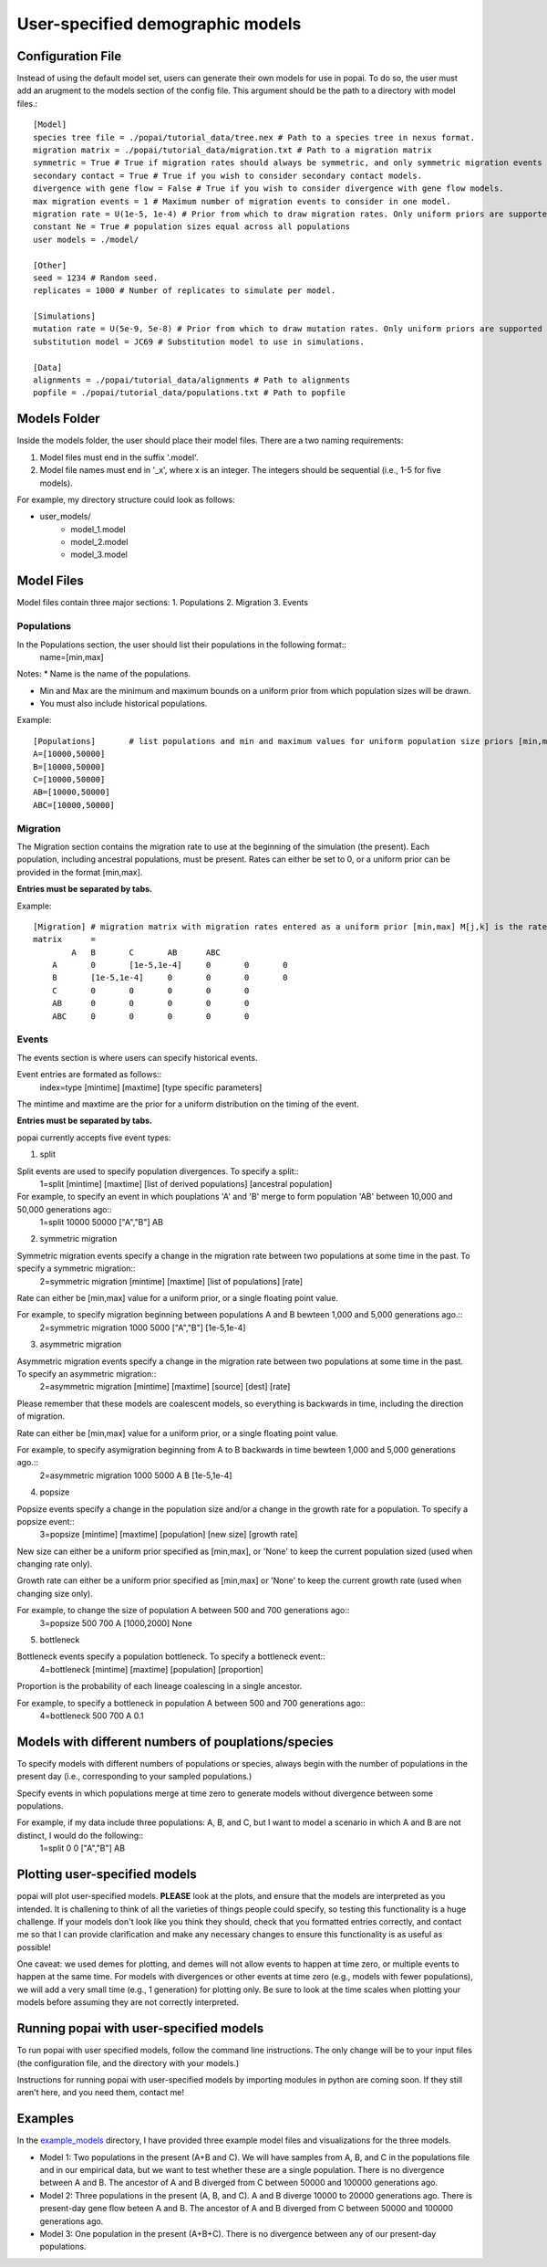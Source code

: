 ##############################
User-specified demographic models
##############################


========================================
Configuration File
========================================

Instead of using the default model set, users can generate their own models for use in popai. To do so, the user must add an arugment to the models section of the config file. This argument should be the path to a directory with model files.::


    [Model]
    species tree file = ./popai/tutorial_data/tree.nex # Path to a species tree in nexus format.
    migration matrix = ./popai/tutorial_data/migration.txt # Path to a migration matrix
    symmetric = True # True if migration rates should always be symmetric, and only symmetric migration events should be included.
    secondary contact = True # True if you wish to consider secondary contact models.
    divergence with gene flow = False # True if you wish to consider divergence with gene flow models.
    max migration events = 1 # Maximum number of migration events to consider in one model.
    migration rate = U(1e-5, 1e-4) # Prior from which to draw migration rates. Only uniform priors are supported at present.
    constant Ne = True # population sizes equal across all populations
    user models = ./model/

    [Other]
    seed = 1234 # Random seed.
    replicates = 1000 # Number of replicates to simulate per model.

    [Simulations]
    mutation rate = U(5e-9, 5e-8) # Prior from which to draw mutation rates. Only uniform priors are supported at present.
    substitution model = JC69 # Substitution model to use in simulations.

    [Data]
    alignments = ./popai/tutorial_data/alignments # Path to alignments
    popfile = ./popai/tutorial_data/populations.txt # Path to popfile

========================================
Models Folder
========================================
Inside the models folder, the user should place their model files. There are a two naming requirements:

1. Model files must end in the suffix '.model'.
2. Model file names must end in '_x', where x is an integer. The integers should be sequential (i.e., 1-5 for five models).

For example, my directory structure could look as follows:

- user_models/
    - model_1.model
    - model_2.model
    - model_3.model

========================================
Model Files
========================================

Model files contain three major sections:
1. Populations
2. Migration
3. Events

------------------
Populations
------------------
In the Populations section, the user should list their populations in the following format::
    name=[min,max]

Notes:
* Name is the name of the populations.

* Min and Max are the minimum and maximum bounds on a uniform prior from which population sizes will be drawn.

* You must also include historical populations.


Example::

    [Populations]	# list populations and min and maximum values for uniform population size priors [min,max]
    A=[10000,50000]
    B=[10000,50000]
    C=[10000,50000]
    AB=[10000,50000]
    ABC=[10000,50000]

------------------
Migration
------------------
The Migration section contains the migration rate to use at the beginning of the simulation (the present). 
Each population, including ancestral populations, must be present. Rates can either be set to 0, or a uniform prior can be provided in the format [min,max].

**Entries must be separated by tabs.**

Example::

    [Migration]	# migration matrix with migration rates entered as a uniform prior [min,max] M[j,k] is the rate at which lineages move from population j to population k in the coalescent process. J is row, K is column
    matrix	=	
            A	B	C	AB	ABC
        A	0	[1e-5,1e-4]	0	0	0
        B	[1e-5,1e-4]	0	0	0	0
        C	0	0	0	0	0
        AB	0	0	0	0	0
        ABC	0	0	0	0	0

------------------
Events
------------------
The events section is where users can specify historical events. 

Event entries are formated as follows::
    index=type	[mintime]	[maxtime]	[type specific parameters]

The mintime and maxtime are the prior for a uniform distribution on the timing of the event.

**Entries must be separated by tabs.**

popai currently accepts five event types:

1. split

Split events are used to specify population divergences. To specify a split::
    1=split	[mintime]	[maxtime]	[list of derived populations]	[ancestral population]

For example, to specify an event in which pouplations 'A' and 'B' merge to form population 'AB' between 10,000 and 50,000 generations ago::
    1=split	10000	50000	["A","B"]	AB

2. symmetric migration

Symmetric migration events specify a change in the migration rate between two populations at some time in the past. To specify a symmetric migration::
    2=symmetric migration	[mintime]	[maxtime]	[list of populations]	[rate]

Rate can either be [min,max] value for a uniform prior, or a single floating point value.

For example, to specify migration beginning between populations A and B bewteen 1,000 and 5,000 generations ago.::
    2=symmetric migration	1000	5000	["A","B"]	[1e-5,1e-4]

3. asymmetric migration 

Asymmetric migration events specify a change in the migration rate between two populations at some time in the past. To specify an asymmetric migration::
    2=asymmetric migration	[mintime]	[maxtime]	[source]	[dest]	[rate]

Please remember that these models are coalescent models, so everything is backwards in time, including the direction of migration.

Rate can either be [min,max] value for a uniform prior, or a single floating point value.

For example, to specify asymigration beginning from A to B backwards in time bewteen 1,000 and 5,000 generations ago.::
    2=asymmetric migration	1000	5000	A	B	[1e-5,1e-4]

4. popsize

Popsize events specify a change in the population size and/or a change in the growth rate for a population. To specify a popsize event::
    3=popsize	[mintime]	[maxtime]	[population]	[new size]	[growth rate]

New size can either be a uniform prior specified as [min,max], or 'None' to keep the current population sized (used when changing rate only).

Growth rate can either be a uniform prior specified as [min,max] or 'None' to keep the current growth rate (used when changing size only).

For example, to change the size of population A between 500 and 700 generations ago::
    3=popsize	500	700	A	[1000,2000]	None

5. bottleneck

Bottleneck events specify a population bottleneck. To specify a bottleneck event::
    4=bottleneck	[mintime]	[maxtime]	[population]	[proportion]

Proportion is the probability of each lineage coalescing in a single ancestor.

For example, to specify a bottleneck in population A between 500 and 700 generations ago::
    4=bottleneck	500	700	A	0.1

========================================
Models with different numbers of pouplations/species
========================================

To specify models with different numbers of populations or species, always begin with the number of populations in the present day (i.e., corresponding to your sampled populations.)

Specify events in which populations merge at time zero to generate models without divergence between some populations. 

For example, if my data include three populations: A, B, and C, but I want to model a scenario in which A and B are not distinct, I would do the following::
    1=split	0	0	["A","B"]	AB

========================================
Plotting user-specified models
========================================
popai will plot user-specified models. **PLEASE** look at the plots, and ensure that the models are interpreted as you intended. It is challening to think of all the varieties of things people could specify, so testing this functionality is a huge challenge. If your models don't look like you think they should, check that you formatted entries correctly, and contact me so that I can provide clarification and make any necessary changes to ensure this functionality is as useful as possible!

One caveat: we used demes for plotting, and demes will not allow events to happen at time zero, or multiple events to happen at the same time. For models with divergences or other events at time zero (e.g., models with fewer populations), we will add a very small time (e.g., 1 generation) for plotting only. Be sure to look at the time scales when plotting your models before assuming they are not correctly interpreted.

========================================
Running popai with user-specified models
========================================
To run popai with user specified models, follow the command line instructions. The only change will be to your input files (the configuration file, and the directory with your models.)

Instructions for running popai with user-specified models by importing modules in python are coming soon. If they still aren't here, and you need them, contact me!

========================================
Examples
========================================
In the `example_models <https://github.com/SmithLabBio/popai/blob/main/example_models/>`_ directory, I have provided three example model files and visualizations for the three models.

* Model 1: Two populations in the present (A+B and C). We will have samples from A, B, and C in the populations file and in our empirical data, but we want to test whether these are a single population. There is no divergence between A and B. The ancestor of A and B diverged from C between 50000 and 100000 generations ago.
* Model 2: Three populations in the present (A, B, and C). A and B diverge 10000 to 20000 generations ago. There is present-day gene flow beteen A and B. The ancestor of A and B diverged from C between 50000 and 100000 generations ago.
* Model 3: One population in the present (A+B+C). There is no divergence between any of our present-day populations.